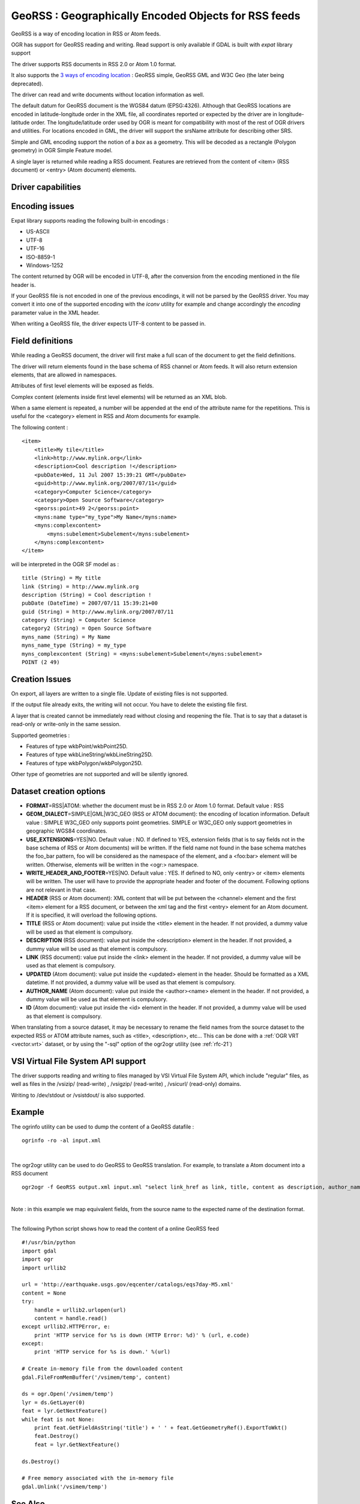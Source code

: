 .. _vector.georss:

GeoRSS : Geographically Encoded Objects for RSS feeds
=====================================================

.. shortname:: GeoRSS

.. build_dependencies:: (read support needs libexpat)

GeoRSS is a way of encoding location in RSS or Atom feeds.

OGR has support for GeoRSS reading and writing. Read support is only
available if GDAL is built with *expat* library support

The driver supports RSS documents in RSS 2.0 or Atom 1.0 format.

It also supports the `3 ways of encoding
location <http://georss.org/model>`__ : GeoRSS simple, GeoRSS GML and
W3C Geo (the later being deprecated).

The driver can read and write documents without location information as
well.

The default datum for GeoRSS document is the WGS84 datum (EPSG:4326).
Although that GeoRSS locations are encoded in latitude-longitude order
in the XML file, all coordinates reported or expected by the driver are
in longitude-latitude order. The longitude/latitude order used by OGR is
meant for compatibility with most of the rest of OGR drivers and
utilities. For locations encoded in GML, the driver will support the
srsName attribute for describing other SRS.

Simple and GML encoding support the notion of a *box* as a geometry.
This will be decoded as a rectangle (Polygon geometry) in OGR Simple
Feature model.

A single layer is returned while reading a RSS document. Features are
retrieved from the content of <item> (RSS document) or <entry> (Atom
document) elements.

Driver capabilities
-------------------

.. supports_create::

.. supports_georeferencing::

.. supports_virtualio::

Encoding issues
---------------

Expat library supports reading the following built-in encodings :

-  US-ASCII
-  UTF-8
-  UTF-16
-  ISO-8859-1
-  Windows-1252

The content returned by OGR will be encoded in UTF-8, after the
conversion from the encoding mentioned in the file header is.

| If your GeoRSS file is not encoded in one of the previous encodings,
  it will not be parsed by the GeoRSS driver. You may convert it into
  one of the supported encoding with the *iconv* utility for example and
  change accordingly the *encoding* parameter value in the XML header.

When writing a GeoRSS file, the driver expects UTF-8 content to be
passed in.

Field definitions
-----------------

While reading a GeoRSS document, the driver will first make a full scan
of the document to get the field definitions.

The driver will return elements found in the base schema of RSS channel
or Atom feeds. It will also return extension elements, that are allowed
in namespaces.

Attributes of first level elements will be exposed as fields.

Complex content (elements inside first level elements) will be returned
as an XML blob.

When a same element is repeated, a number will be appended at the end of
the attribute name for the repetitions. This is useful for the
<category> element in RSS and Atom documents for example.

The following content :

::

       <item>
           <title>My tile</title>
           <link>http://www.mylink.org</link>
           <description>Cool description !</description>
           <pubDate>Wed, 11 Jul 2007 15:39:21 GMT</pubDate>
           <guid>http://www.mylink.org/2007/07/11</guid>
           <category>Computer Science</category>
           <category>Open Source Software</category>
           <georss:point>49 2</georss:point>
           <myns:name type="my_type">My Name</myns:name>
           <myns:complexcontent>
               <myns:subelement>Subelement</myns:subelement>
           </myns:complexcontent>
       </item>

will be interpreted in the OGR SF model as :

::

     title (String) = My title
     link (String) = http://www.mylink.org
     description (String) = Cool description !
     pubDate (DateTime) = 2007/07/11 15:39:21+00
     guid (String) = http://www.mylink.org/2007/07/11
     category (String) = Computer Science
     category2 (String) = Open Source Software
     myns_name (String) = My Name
     myns_name_type (String) = my_type
     myns_complexcontent (String) = <myns:subelement>Subelement</myns:subelement>
     POINT (2 49)

Creation Issues
---------------

On export, all layers are written to a single file. Update of existing
files is not supported.

If the output file already exits, the writing will not occur. You have
to delete the existing file first.

A layer that is created cannot be immediately read without closing and
reopening the file. That is to say that a dataset is read-only or
write-only in the same session.

Supported geometries :

-  Features of type wkbPoint/wkbPoint25D.
-  Features of type wkbLineString/wkbLineString25D.
-  Features of type wkbPolygon/wkbPolygon25D.

Other type of geometries are not supported and will be silently ignored.

Dataset creation options
------------------------

-  **FORMAT**\ =RSS|ATOM: whether the document must be in RSS 2.0 or
   Atom 1.0 format. Default value : RSS
-  **GEOM_DIALECT**\ =SIMPLE|GML|W3C_GEO (RSS or ATOM document): the
   encoding of location information. Default value : SIMPLE
   W3C_GEO only supports point geometries.
   SIMPLE or W3C_GEO only support geometries in geographic WGS84
   coordinates.
-  **USE_EXTENSIONS**\ =YES|NO. Default value : NO. If defined to YES,
   extension fields (that is to say fields not in the base schema of RSS
   or Atom documents) will be written. If the field name not found in
   the base schema matches the foo_bar pattern, foo will be considered
   as the namespace of the element, and a <foo:bar> element will be
   written. Otherwise, elements will be written in the <ogr:> namespace.
-  **WRITE_HEADER_AND_FOOTER**\ =YES|NO. Default value : YES. If defined
   to NO, only <entry> or <item> elements will be written. The user will
   have to provide the appropriate header and footer of the document.
   Following options are not relevant in that case.
-  **HEADER** (RSS or Atom document): XML content that will be put
   between the <channel> element and the first <item> element for a RSS
   document, or between the xml tag and the first <entry> element for an
   Atom document. If it is specified, it will overload the following
   options.
-  **TITLE** (RSS or Atom document): value put inside the <title>
   element in the header. If not provided, a dummy value will be used as
   that element is compulsory.
-  **DESCRIPTION** (RSS document): value put inside the <description>
   element in the header. If not provided, a dummy value will be used as
   that element is compulsory.
-  **LINK** (RSS document): value put inside the <link> element in the
   header. If not provided, a dummy value will be used as that element
   is compulsory.
-  **UPDATED** (Atom document): value put inside the <updated> element
   in the header. Should be formatted as a XML datetime. If not
   provided, a dummy value will be used as that element is compulsory.
-  **AUTHOR_NAME** (Atom document): value put inside the <author><name>
   element in the header. If not provided, a dummy value will be used as
   that element is compulsory.
-  **ID** (Atom document): value put inside the <id> element in the
   header. If not provided, a dummy value will be used as that element
   is compulsory.

When translating from a source dataset, it may be necessary to rename
the field names from the source dataset to the expected RSS or ATOM
attribute names, such as <title>, <description>, etc... This can be done
with a :ref:`OGR VRT <vector.vrt>` dataset, or by using the "-sql" option
of the ogr2ogr utility (see :ref:`rfc-21`)

VSI Virtual File System API support
-----------------------------------

The driver supports reading and writing to files managed by VSI Virtual
File System API, which include "regular" files, as well as files in the
/vsizip/ (read-write) , /vsigzip/ (read-write) , /vsicurl/ (read-only)
domains.

Writing to /dev/stdout or /vsistdout/ is also supported.

Example
-------

The ogrinfo utility can be used to dump the content of a GeoRSS datafile
:

::

   ogrinfo -ro -al input.xml

| 

The ogr2ogr utility can be used to do GeoRSS to GeoRSS translation. For
example, to translate a Atom document into a RSS document

::

   ogr2ogr -f GeoRSS output.xml input.xml "select link_href as link, title, content as description, author_name as author, id as guid from georss"

| 
| Note : in this example we map equivalent fields, from the source name
  to the expected name of the destination format.

| 

The following Python script shows how to read the content of a online
GeoRSS feed

::

       #!/usr/bin/python
       import gdal
       import ogr
       import urllib2

       url = 'http://earthquake.usgs.gov/eqcenter/catalogs/eqs7day-M5.xml'
       content = None
       try:
           handle = urllib2.urlopen(url)
           content = handle.read()
       except urllib2.HTTPError, e:
           print 'HTTP service for %s is down (HTTP Error: %d)' % (url, e.code)
       except:
           print 'HTTP service for %s is down.' %(url)

       # Create in-memory file from the downloaded content
       gdal.FileFromMemBuffer('/vsimem/temp', content)

       ds = ogr.Open('/vsimem/temp')
       lyr = ds.GetLayer(0)
       feat = lyr.GetNextFeature()
       while feat is not None:
           print feat.GetFieldAsString('title') + ' ' + feat.GetGeometryRef().ExportToWkt()
           feat.Destroy()
           feat = lyr.GetNextFeature()

       ds.Destroy()

       # Free memory associated with the in-memory file
       gdal.Unlink('/vsimem/temp')

See Also
--------

-  `Home page for GeoRSS format <http://georss.org/>`__
-  `Wikipedia page for GeoRSS
   format <http://en.wikipedia.org/wiki/GeoRSS>`__
-  `Wikipedia page for RSS format <http://en.wikipedia.org/wiki/RSS>`__
-  `RSS 2.0 specification <http://www.rssboard.org/rss-specification>`__
-  `Wikipedia page for Atom
   format <http://en.wikipedia.org/wiki/Atom_(standard)>`__
-  `Atom 1.0 specification <http://www.ietf.org/rfc/rfc4287.txt>`__
